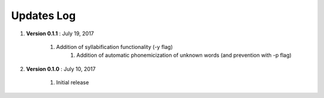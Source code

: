 .. _updates:


Updates Log
===========

#. **Version 0.1.1** : July 19, 2017

    	#. Addition of syllabification functionality (-y flag)
		#. Addition of automatic phonemicization of unknown words (and prevention with -p flag)

#. **Version 0.1.0** : July 10, 2017

        #. Initial release



